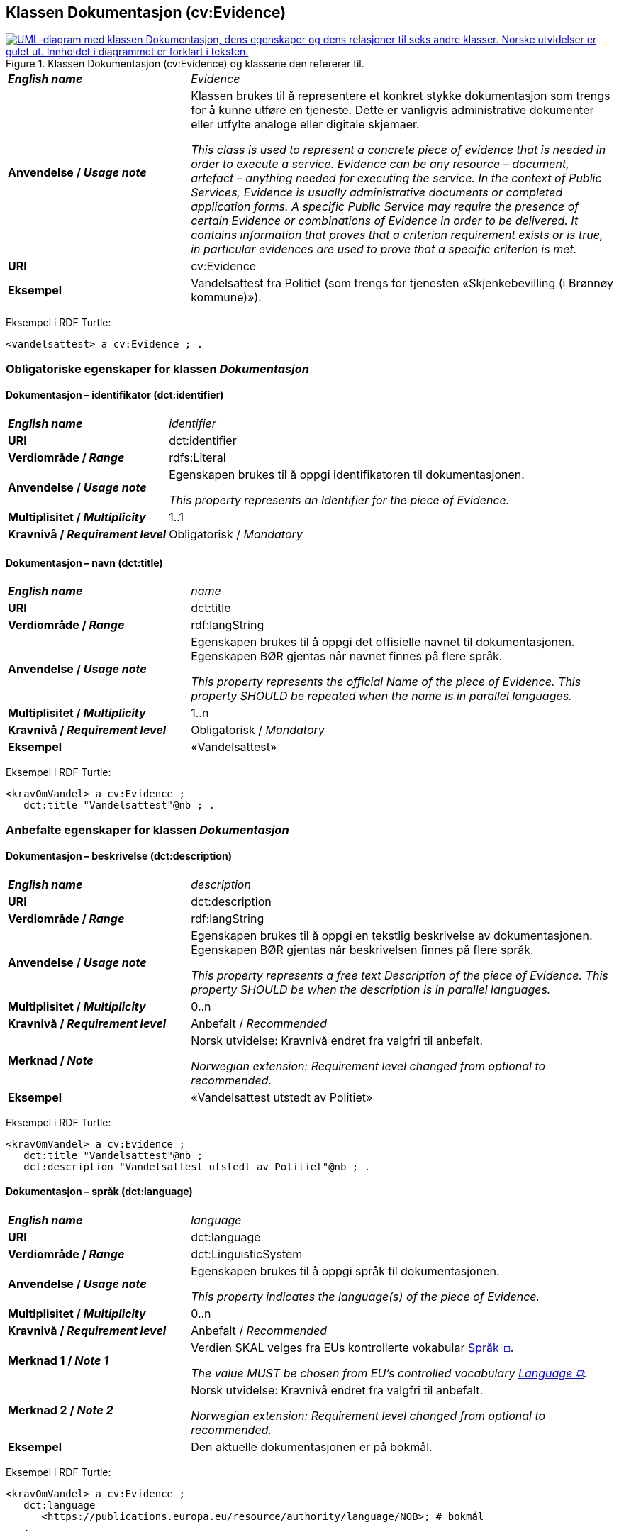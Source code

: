 == Klassen Dokumentasjon (cv:Evidence) [[Dokumentasjon]]

[[img-KlassenDokumentasjon]]
.Klassen Dokumentasjon (cv:Evidence) og klassene den refererer til.
[link=images/KlassenDokumentasjon.png]
image::images/KlassenDokumentasjon.png[alt="UML-diagram med klassen Dokumentasjon, dens egenskaper og dens relasjoner til seks andre klasser. Norske utvidelser er gulet ut. Innholdet i diagrammet er forklart i teksten."]

[cols="30s,70d"]
|===
| _English name_ | _Evidence_
| Anvendelse / _Usage note_ | Klassen brukes til å representere et konkret stykke dokumentasjon som trengs for å kunne utføre en tjeneste. Dette er vanligvis administrative dokumenter eller utfylte analoge eller digitale skjemaer.

_This class is used to represent a concrete piece of evidence that is needed in order to execute a service. Evidence can be any resource – document, artefact – anything needed for executing the service. In the context of Public Services, Evidence is usually administrative documents or completed application forms. A specific Public Service may require the presence of certain Evidence or combinations of Evidence in order to be delivered. It contains information that proves that a criterion requirement exists or is true, in particular evidences are used to prove that a specific criterion is met._
| URI | cv:Evidence
| Eksempel | Vandelsattest fra Politiet (som trengs for tjenesten «Skjenkebevilling (i Brønnøy kommune)»).
|===

Eksempel i RDF Turtle:
----
<vandelsattest> a cv:Evidence ; .
----

=== Obligatoriske egenskaper for klassen _Dokumentasjon_ [[Dokumentasjon-obligatoriske-egenskaper]]

==== Dokumentasjon – identifikator (dct:identifier) [[Dokumentasjon-identifikator]]

[cols="30s,70d"]
|===
| _English name_ | _identifier_
| URI | dct:identifier
|Verdiområde / _Range_ | rdfs:Literal
| Anvendelse / _Usage note_ | Egenskapen brukes til å oppgi identifikatoren til dokumentasjonen.

_This property represents an Identifier for the piece of Evidence._
| Multiplisitet / _Multiplicity_ | 1..1
| Kravnivå / _Requirement level_ | Obligatorisk / _Mandatory_
|===

==== Dokumentasjon – navn (dct:title) [[Dokumentasjon-navn]]

[cols="30s,70d"]
|===
| _English name_ | _name_
| URI | dct:title
|Verdiområde / _Range_ | rdf:langString
| Anvendelse / _Usage note_ | Egenskapen brukes til å oppgi det offisielle navnet til dokumentasjonen. Egenskapen BØR gjentas når navnet finnes på flere språk.

_This property represents the official Name of the piece of Evidence. This property SHOULD be repeated when the name is in parallel languages._ 
| Multiplisitet / _Multiplicity_ | 1..n
| Kravnivå / _Requirement level_ | Obligatorisk / _Mandatory_
| Eksempel | «Vandelsattest»
|===

Eksempel i RDF Turtle:
-----
<kravOmVandel> a cv:Evidence ;
   dct:title "Vandelsattest"@nb ; .
-----

=== Anbefalte egenskaper for klassen _Dokumentasjon_ [[Dokumentasjon-anbefalte-egenskaper]]

==== Dokumentasjon – beskrivelse (dct:description) [[Dokumentasjon-beskrivelse]]

[cols="30s,70d"]
|===
| _English name_ | _description_
| URI | dct:description
|Verdiområde / _Range_ | rdf:langString
| Anvendelse / _Usage note_ | Egenskapen brukes til å oppgi en tekstlig beskrivelse av dokumentasjonen. Egenskapen BØR gjentas når beskrivelsen finnes på flere språk.

_This property represents a free text Description of the piece of Evidence. This property SHOULD be when the description is in parallel languages._
| Multiplisitet / _Multiplicity_ | 0..n
| Kravnivå / _Requirement level_ | Anbefalt / _Recommended_
| Merknad / _Note_ | Norsk utvidelse: Kravnivå endret fra valgfri til anbefalt.

_Norwegian extension: Requirement level changed from optional to recommended._
| Eksempel |  «Vandelsattest utstedt av Politiet»
|===

Eksempel i RDF Turtle:
-----
<kravOmVandel> a cv:Evidence ;
   dct:title "Vandelsattest"@nb ;
   dct:description "Vandelsattest utstedt av Politiet"@nb ; .
-----

==== Dokumentasjon – språk (dct:language) [[Dokumentasjon-språk]]

[cols="30s,70d"]
|===
| _English name_ | _language_
| URI | dct:language
|Verdiområde / _Range_ | dct:LinguisticSystem
| Anvendelse / _Usage note_ | Egenskapen brukes til å oppgi språk til dokumentasjonen.

_This property indicates the language(s) of the piece of Evidence._
| Multiplisitet / _Multiplicity_ | 0..n
| Kravnivå / _Requirement level_ | Anbefalt / _Recommended_
|Merknad 1 / _Note 1_ | Verdien SKAL velges fra EUs kontrollerte vokabular https://op.europa.eu/en/web/eu-vocabularies/concept-scheme/-/resource?uri=http://publications.europa.eu/resource/authority/language[Språk &#x29C9;, window="_blank", role="ext-link"].

__The value MUST be chosen from EU's controlled vocabulary https://op.europa.eu/en/web/eu-vocabularies/concept-scheme/-/resource?uri=http://publications.europa.eu/resource/authority/language[Language &#x29C9;, window="_blank", role="ext-link"].__
|Merknad 2 / _Note 2_ | Norsk utvidelse: Kravnivå endret fra valgfri til anbefalt.

_Norwegian extension: Requirement level changed from optional to recommended._
| Eksempel | Den aktuelle dokumentasjonen er på bokmål.
|===

Eksempel i RDF Turtle:
-----
<kravOmVandel> a cv:Evidence ;
   dct:language
      <https://publications.europa.eu/resource/authority/language/NOB>; # bokmål  
   .
-----

=== Valgfrie egenskaper for klassen _Dokumentasjon_ [[Dokumentasjon-valgfrie-egenskaper]]

==== Dokumentasjon – er del av (dct:isPartOf) [[Dokumentasjon-er-del-av]]

[cols="30s,70d"]
|===
| _English name_ |  _is part of_
| URI | dct:isPartOf
|Verdiområde / _Range_ | https://informasjonsforvaltning.github.io/dcat-ap-no/#Datasett[dcat:Dataset &#x29C9;, window="_blank", role="ext-link"]
| Anvendelse / _Usage note_ | Egenskapen brukes til å referere til et datasett som den aktuelle dokumentasjonen fysisk eller logisk er inkludert i.

_This property is used to refer to a dataset in which the described evidence is physically or logically included._
| Multiplisitet / _Multiplicity_ | 0..n
| Kravnivå / _Requirement level_ | Valgfri / _Optional_
|===

==== Dokumentasjon –  distributør (cv:isProvidedBy) [[Dokumentasjon-distributør]]

[cols="30s,70d"]
|===
| _English name_ |  _is provided by_
| URI |  cv:isProvidedBy
|Verdiområde / _Range_ |  foaf:Agent
| Anvendelse / _Usage note_ | Egenskapen brukes til å oppgi aktør som sender dokumentasjonen.

Aktøren som sender dokumentasjonen er vanligvis den som har utstedt dokumentasjonen, eller en tjenesteleverandør på vegne av utstederen.

_This property represents the Agent that transmits the Evidence._

_Agents transmitting the Evidence are usually the Agents that are issuing the Evidence or service providers acting on behalf of the Evidence issuing Agents such as software developer companies._
| Multiplisitet / _Multiplicity_ | 0..1
| Kravnivå / _Requirement level_ | Valgfri / _Optional_
| Merknad / _Note_ | Norsk utvidelse: Ikke eksplisitt spesifisert i CPSV-AP, men i CCCEV som CPSV-AP også bruker.

_Norwegian extension: Not explicitly specified in CPSV-AP, but in CCCEV which CPSV-AP also uses._
|===

==== Dokumentasjon – gir understøttende opplysning (cv:supportsValue) [[Dokumentasjon-gir-understøttende-opplysning]]

[cols="30s,70d"]
|===
| _English name_ |  _supports value_
| URI |  cv:supportsValue
|Verdiområde / _Range_ |  cv:SupportedValue
| Anvendelse / _Usage note_ | Egenskapen brukes til å referere til understøttende opplysninger i dokumentasjonen.

_This property represents Supported Value that the Evidence contains._
| Multiplisitet / _Multiplicity_ | 0..n
| Kravnivå / _Requirement level_ | Valgfri / _Optional_
| Merknad / _Note_ | Norsk utvidelse: Ikke eksplisitt spesifisert i CPSV-AP, men i CCCEV som CPSV-AP også bruker.

_Norwegian extension: Not explicitly specified in CPSV-AP, but in CCCEV which CPSV-AP also uses._
|===

==== Dokumentasjon – gjelder (dct:subject) [[Dokumentasjon-gjelder]]

[cols="30s,70d"]
|===
| _English name_ |  _is about_
| URI |  dct:subject
|Verdiområde / _Range_ |  foaf:Agent
| Anvendelse / _Usage note_ | Egenskapen brukes til å oppgi aktøren som dokumentasjonen gjelder for.

_This property represents the Agent that is the subject in the provided Evidence._
| Multiplisitet / _Multiplicity_ | 0..1
| Kravnivå / _Requirement level_ | Valgfri / _Optional_
| Merknad / _Note_ | Norsk utvidelse: Ikke eksplisitt spesifisert i CPSV-AP, men i CCCEV som CPSV-AP også bruker.

_Norwegian extension: Not explicitly specified in CPSV-AP, but in CCCEV which CPSV-AP also uses._
|===

==== Dokumentasjon – gyldighetsperiode (cv:validityPeriod) [[Dokumentasjon-gyldighetsperiode]]

[cols="30s,70d"]
|===
| _English name_ |  _validity period_
| URI |  cv:validityPeriod
|Verdiområde / _Range_ |  time:ProperInterval
| Anvendelse / _Usage note_ | Egenskapen brukes til å angi en tidsperiode hvor dokumentasjonen er gyldig.

_This property represents Period of Time during which the Evidence holds true or has force._
| Multiplisitet / _Multiplicity_ | 0..1
| Kravnivå / _Requirement level_ | Valgfri / _Optional_
| Merknad / _Note_ | Norsk utvidelse: Ikke eksplisitt spesifisert i CPSV-AP, men i CCCEV som CPSV-AP også bruker.

_Norwegian extension: Not explicitly specified in CPSV-AP, but in CCCEV which CPSV-AP also uses._
|===

==== Dokumentasjon –  i samsvar med (dct:conformsTo) [[Dokumentasjon-iSamsvarMed]]

[cols="30s,70d"]
|===
| _English name_ |  _is conformant to_
| URI |  dct:conformsTo
|Verdiområde / _Range_ |  cv:EvidenceType
| Anvendelse / _Usage note_ | Egenskapen brukes til å oppgi dokumentasjonstypen som dokumentasjonen er i samsvar med.

_This property represents the Evidence Type that specifies characteristics of the Evidence._
| Multiplisitet / _Multiplicity_ | 0..n
| Kravnivå / _Requirement level_ | Valgfri / _Optional_
|===

==== Dokumentasjon – konfidensialitetsnivå (cv:confidentialityLevelType) [[Dokumentasjon-konfidensialitetsnivå]]

[cols="30s,70d"]
|===
| _English name_ |  _confidentiality level type_
| URI |  cv:confidentialityLevelType
|Verdiområde / _Range_ |  skos:Concept
| Anvendelse / _Usage note_ | Egenskapen brukes til å oppgi dokumentasjonens sikkerhetsklassifisering, f.eks. klassifisert, sensitiv, offentlig.

_This property represents security classification assigned to an Evidence e.g. classified, sensitive, public._
| Multiplisitet / _Multiplicity_ | 0..1
| Kravnivå / _Requirement level_ | Valgfri / _Optional_
| Merknad / _Note_ | Norsk utvidelse: Ikke eksplisitt spesifisert i CPSV-AP, men i CCCEV som CPSV-AP også bruker.

_Norwegian extension: Not explicitly specified in CPSV-AP, but in CCCEV which CPSV-AP also uses._
|===

==== Dokumentasjon –  produsent (dct:creator) [[Dokumentasjon-produsent]]

[cols="30s,70d"]
|===
| _English name_ |  _is created by_
| URI |  dct:creator
|Verdiområde / _Range_ |  foaf:Agent
| Anvendelse / _Usage note_ | Egenskapen brukes til å oppgi aktøren som er produsent av dokumentasjonen.

_This property represents the Agent that produces the Evidence._
| Multiplisitet / _Multiplicity_ | 0..1
| Kravnivå / _Requirement level_ | Valgfri / _Optional_
| Merknad / _Note_ | Norsk utvidelse: Ikke eksplisitt spesifisert i CPSV-AP, men i CCCEV som CPSV-AP også bruker.

_Norwegian extension: Not explicitly specified in CPSV-AP, but in CCCEV which CPSV-AP also uses._
|===

==== Dokumentasjon – relatert informasjon (foaf:page) [[Dokumentasjon-relatertInformasjon]]

[cols="30s,70d"]
|===
| _English name_ | _related documentation_
| URI | foaf:page
|Verdiområde / _Range_ | foaf:Document
| Anvendelse / _Usage note_ | Egenskapen brukes til å referere til mer informasjon om dokumentasjonen, f.eks. en bestemt mal til et administrativt dokument eller en applikasjon, eller en veiledning for hvordan man skal formatere dokumentasjonen.

_This property represents documentation that contains information related to the Evidence, for instance a particular template for an administrative document, an application or a guide on formatting the Input._
| Multiplisitet / _Multiplicity_ | 0..n
| Kravnivå / _Requirement level_ | Valgfri / _Optional_
| Eksempel / _Example_ | 
Et illustrativt eksempel: La oss si at dokumentasjonskravet er «Oppgi energimerket (A, B, ..., F, G)» til en bolig. I tillegg til å oppgi selve energimerket til boligen (f.eks. «B») som dokumentasjon, kan denne egenskapen brukes til å referere til energiattesten som gir forklaring til det oppgitte energimerket «B». 

__A concrete example is an energy audit report which provides more context to the evidence of a home energy efficiency score. The audit report is the related documentation while the energy score is the evidence.__
|===


==== Dokumentasjon – type (dct:type) [[Dokumentasjon-type]]

[cols="30s,70d"]
|===
| _English name_ | _type_
| URI | dct:type
|Verdiområde / _Range_ | skos:Concept
| Anvendelse / _Usage note_ | Egenskapen brukes til å referere til begrepet som representerer typen dokumentasjonen tilhører.

_This property represents the type of Evidence as described in a controlled vocabulary._
| Multiplisitet / _Multiplicity_ | 0..1
| Kravnivå / _Requirement level_ |  Valgfri / _Optional_
| Merknad / _Note_ | Verdien SKAL velges fra kontrollerte vokabular https://data.norge.no/vocabulary/evidence-type[Dokumentasjonstype &#x29C9;, window="_blank", role="ext-link"], når verdien finnes på listen.

__The value MUST be chosen from the controlled vocabulary https://data.norge.no/vocabulary/evidence-type[Evidence type &#x29C9;, window="_blank", role="ext-link"], when the value is in the vocabulary.__
| Eksempel | Dokumentasjon til «Krav om vandel» er av type «attest»
|===

Eksempel i RDF Turtle:
-----
<kravOmVandel> a cv:Evidence ;
   dct:title "Krav om vandel"@nb ;
   dct:type <https://data.norge.no/vocabulary/evidence-type#attestation> ; # attest
   .
-----

==== Dokumentasjon – understøtter informasjonsbegrep (cv:supportsConcept) [[Dokumentasjon-understøtterInformasjonsbegrep]]

[cols="30s,70d"]
|===
| _English name_ |  _supports concept_
| URI |  cv:supportsConcept
|Verdiområde / _Range_ |  cv:InformationConcept
| Anvendelse / _Usage note_ | Egenskapen brukes til å referere til informasjonsbegrep som gir fakta funnet eller utledet fra dokumentasjonen.

_This property represents Information Concept providing facts found/inferred from the Evidence._
| Multiplisitet / _Multiplicity_ | 0..n
| Kravnivå / _Requirement level_ | Valgfri / _Optional_
| Merknad / _Note_ | Norsk utvidelse: Ikke eksplisitt spesifisert i CPSV-AP, men i CCCEV som CPSV-AP også bruker.

_Norwegian extension: Not explicitly specified in CPSV-AP, but in CCCEV which CPSV-AP also uses._
|===

==== Dokumentasjon – understøtter krav (cv:supportsRequirement) [[Dokumentasjon-understøtterKrav]]

[cols="30s,70d"]
|===
| _English name_ |  _supports requirement_
| URI |  cv:supportsRequirement
|Verdiområde / _Range_ |  cv:Requirement
| Anvendelse / _Usage note_ | Egenskapen brukes til å referere til krav som dokumentasjonen understøtter.

_This property is used to refer to the requirement that the evidence supports._
| Multiplisitet / _Multiplicity_ | 0..n
| Kravnivå / _Requirement level_ | Valgfri / _Optional_
|===

==== Dokumentasjon –  utsteder (dct:publisher) [[Dokumentasjon-utsteder]]

[cols="30s,70d"]
|===
| _English name_ |  _is issued by_
| URI |  dct:publisher
|Verdiområde / _Range_ |  foaf:Agent
| Anvendelse / _Usage note_ | Egenskapen brukes til å oppgi aktøren som er juridisk ansvarlig for dokumentasjonen.

_This property represents the Agent legally responsible for the Evidence, e.g. a legal authority._
| Multiplisitet / _Multiplicity_ | 0..1
| Kravnivå / _Requirement level_ | Valgfri / _Optional_
| Merknad / _Note_ | Norsk utvidelse: Ikke eksplisitt spesifisert i CPSV-AP, men i CCCEV som CPSV-AP også bruker.

_Norwegian extension: Not explicitly specified in CPSV-AP, but in CCCEV which CPSV-AP also uses._
|===
